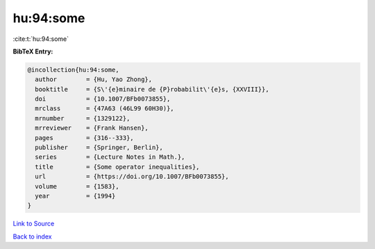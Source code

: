 hu:94:some
==========

:cite:t:`hu:94:some`

**BibTeX Entry:**

.. code-block:: bibtex

   @incollection{hu:94:some,
     author        = {Hu, Yao Zhong},
     booktitle     = {S\'{e}minaire de {P}robabilit\'{e}s, {XXVIII}},
     doi           = {10.1007/BFb0073855},
     mrclass       = {47A63 (46L99 60H30)},
     mrnumber      = {1329122},
     mrreviewer    = {Frank Hansen},
     pages         = {316--333},
     publisher     = {Springer, Berlin},
     series        = {Lecture Notes in Math.},
     title         = {Some operator inequalities},
     url           = {https://doi.org/10.1007/BFb0073855},
     volume        = {1583},
     year          = {1994}
   }

`Link to Source <https://doi.org/10.1007/BFb0073855},>`_


`Back to index <../By-Cite-Keys.html>`_
